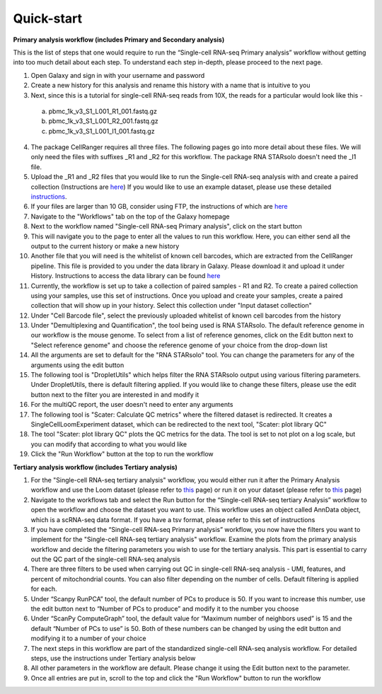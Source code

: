 **Quick-start**
================

**Primary analysis workflow (includes Primary and Secondary analysis)**

This is the list of steps that one would require to run the “Single-cell RNA-seq Primary analysis” workflow without getting into too much detail about each step. To understand each step in-depth, please proceed to the next page.


1. Open Galaxy and sign in with your username and password 
2. Create a new history for this analysis and rename this history with a name that is intuitive to you
3. Next, since this is a tutorial for single-cell RNA-seq reads from 10X, the reads for a particular would look like this - 
  a. pbmc_1k_v3_S1_L001_R1_001.fastq.gz
  b. pbmc_1k_v3_S1_L001_R2_001.fastq.gz
  c. pbmc_1k_v3_S1_L001_I1_001.fastq.gz
4. The package CellRanger requires all three files. The following pages go into more detail about these files. We will only need the files with suffixes _R1 and _R2 for this workflow. The package RNA STARsolo doesn't need the _I1 file. 
5. Upload the _R1 and _R2 files that you would like to run the Single-cell RNA-seq analysis with and create a paired collection (Instructions are `here <https://galaxy-tutorial-rnaseq-single-end.readthedocs.io/en/latest/Primary%20analysis/Importing%20data.html>`_) If you would like to use an example dataset, please use these detailed `instructions <https://galaxy-tutorial-rnaseq-single-end.readthedocs.io/en/latest/Primary%20analysis/Using%20example%20data.html>`_. 
6. If your files are larger than 10 GB, consider using FTP, the instructions of which are `here <https://galaxy-tutorial-landing-page.readthedocs.io/en/latest/Miscellaneous/Importing%20large%20data.html>`_
7. Navigate to the "Workflows" tab on the top of the Galaxy homepage
8. Next to the workflow named "Single-cell RNA-seq Primary analysis", click on the start button
9. This will navigate you to the page to enter all the values to run this workflow. Here, you can either send all the output to the current history or make a new history
10. Another file that you will need is the whitelist of known cell barcodes, which are extracted from the CellRanger pipeline. This file is provided to you under the data library in Galaxy. Please download it and upload it under History. Instructions to access the data library can be found `here <https://galaxy-tutorial-rnaseq-single-end.readthedocs.io/en/latest/Supplementary%20files/Obtaining%20files%20from%20Data%20Libraries.html>`_
11. Currently, the workflow is set up to take a collection of paired samples - R1 and R2. To create a paired collection using your samples, use this set of instructions. Once you upload and create your samples, create a paired collection that will show up in your history. Select this collection under "Input dataset collection"
12. Under "Cell Barcode file", select the previously uploaded whitelist of known cell barcodes from the history
13. Under "Demultiplexing and Quantification", the tool being used is RNA STARsolo. The default reference genome in our workflow is the mouse genome. To select from a list of reference genomes, click on the Edit button next to "Select reference genome" and choose the reference genome of your choice from the drop-down list
14. All the arguments are set to default for the "RNA STARsolo" tool. You can change the parameters for any of the arguments using the edit button
15. The following tool is "DropletUtils" which helps filter the RNA STARsolo output using various filtering parameters. Under DropletUtils, there is default filtering applied. If you would like to change these filters, please use the edit button next to the filter you are interested in and modify it
16. For the multiQC report, the user doesn't need to enter any arguments
17. The following tool is "Scater: Calculate QC metrics" where the filtered dataset is redirected. It creates a SingleCellLoomExperiment dataset, which can be redirected to the next tool, "Scater: plot library QC"
18. The tool "Scater: plot library QC" plots the QC metrics for the data. The tool is set to not plot on a log scale, but you can modify that according to what you would like
19. Click the "Run Workflow" button at the top to run the workflow


**Tertiary analysis workflow (includes Tertiary analysis)**

1. For the "Single-cell RNA-seq tertiary analysis" workflow, you would either run it after the Primary Analysis workflow and use the Loom dataset (please refer to `this <https://galaxy-tutorial.readthedocs.io/en/latest/Tertiary%20analysis/Importing%20data/Importing%20count%20data%20from%20Primary%20Analysis.html>`_ page) or run it on your dataset (please refer to `this <https://galaxy-tutorial.readthedocs.io/en/latest/Tertiary%20analysis/Importing%20data/Importing%20example%20data%20for%20running%20Tertiary%20Analysis.html>`_ page)
2. Navigate to the workflows tab and select the Run button for the “Single-cell RNA-seq tertiary Analysis” workflow to open the workflow and choose the dataset you want to use. This workflow uses an object called AnnData object, which is a scRNA-seq data format. If you have a tsv format, please refer to this set of instructions
3. If you have completed the “Single-cell RNA-seq Primary analysis” workflow, you now have the filters you want to implement for the "Single-cell RNA-seq tertiary analysis" workflow. Examine the plots from the primary analysis workflow and decide the filtering parameters you wish to use for the tertiary analysis. This part is essential to carry out the QC part of the single-cell RNA-seq analysis
4. There are three filters to be used when carrying out QC in single-cell RNA-seq analysis - UMI, features, and percent of mitochondrial counts. You can also filter depending on the number of cells. Default filtering is applied for each.
5. Under “Scanpy RunPCA” tool, the default number of PCs to produce is 50. If you want to increase this number, use the edit button next to “Number of PCs to produce” and modify it to the number you choose
6. Under “ScanPy ComputeGraph” tool, the default value for “Maximum number of neighbors used” is 15 and the default “Number of PCs to use” is 50. Both of these numbers can be changed by using the edit button and modifying it to a number of your choice
7. The next steps in this workflow are part of the standardized single-cell RNA-seq analysis workflow. For detailed steps, use the instructions under Tertiary analysis below
8. All other parameters in the workflow are default. Please change it using the Edit button next to the parameter.
9. Once all entries are put in, scroll to the top and click the "Run Workflow" button to run the workflow

